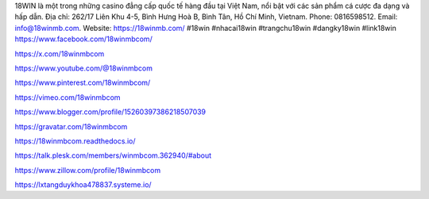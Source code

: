 18WIN là một trong những casino đẳng cấp quốc tế hàng đầu tại Việt Nam, nổi bật với các sản phẩm cá cược đa dạng và hấp dẫn. Địa chỉ: 262/17 Liên Khu 4-5, Bình Hưng Hoà B, Bình Tân, Hồ Chí Minh, Vietnam. Phone: 0816598512. Email: info@18winmb.com. Website: https://18winmb.com/ #18win #nhacai18win #trangchu18win #dangky18win #link18win
https://www.facebook.com/18winmbcom/

https://x.com/18winmbcom

https://www.youtube.com/@18winmbcom

https://www.pinterest.com/18winmbcom/

https://vimeo.com/18winmbcom

https://www.blogger.com/profile/15260397386218507039

https://gravatar.com/18winmbcom

https://18winmbcom.readthedocs.io/

https://talk.plesk.com/members/winmbcom.362940/#about

https://www.zillow.com/profile/18winmbcom

https://lxtangduykhoa478837.systeme.io/
